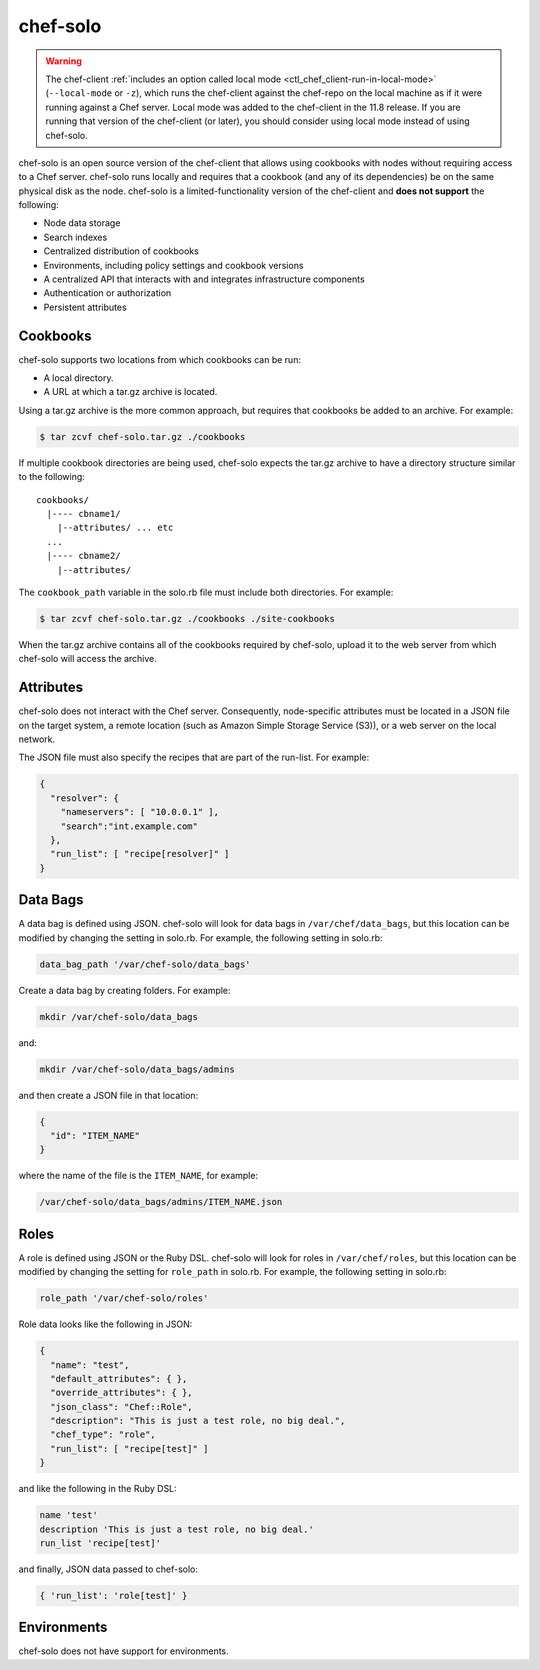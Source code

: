 

=====================================================
chef-solo 
=====================================================

.. warning:: .. tag notes_chef_solo_use_local_mode

             The chef-client :ref:`includes an option called local mode <ctl_chef_client-run-in-local-mode>` (``--local-mode`` or ``-z``), which runs the chef-client against the chef-repo on the local machine as if it were running against a Chef server. Local mode was added to the chef-client in the 11.8 release. If you are running that version of the chef-client (or later), you should consider using local mode instead of using chef-solo.

             .. end_tag

.. tag 4

chef-solo is an open source version of the chef-client that allows using cookbooks with nodes without requiring access to a Chef server. chef-solo runs locally and requires that a cookbook (and any of its dependencies) be on the same physical disk as the node. chef-solo is a limited-functionality version of the chef-client and **does not support** the following:

* Node data storage
* Search indexes
* Centralized distribution of cookbooks
* Environments, including policy settings and cookbook versions
* A centralized API that interacts with and integrates infrastructure components
* Authentication or authorization
* Persistent attributes

.. end_tag

Cookbooks
-----------------------------------------------------
.. tag chef_solo_cookbooks

chef-solo supports two locations from which cookbooks can be run:

* A local directory.
* A URL at which a tar.gz archive is located.

Using a tar.gz archive is the more common approach, but requires that cookbooks be added to an archive. For example:

.. code-block:: bash

   $ tar zcvf chef-solo.tar.gz ./cookbooks

If multiple cookbook directories are being used, chef-solo expects the tar.gz archive to have a directory structure similar to the following::

   cookbooks/
     |---- cbname1/
       |--attributes/ ... etc
     ...
     |---- cbname2/
       |--attributes/

The ``cookbook_path`` variable in the solo.rb file must include both directories. For example:

.. code-block:: bash

   $ tar zcvf chef-solo.tar.gz ./cookbooks ./site-cookbooks

When the tar.gz archive contains all of the cookbooks required by chef-solo, upload it to the web server from which chef-solo will access the archive.

.. end_tag

Attributes
-----------------------------------------------------
.. tag chef_solo_attributes

chef-solo does not interact with the Chef server. Consequently, node-specific attributes must be located in a JSON file on the target system, a remote location (such as Amazon Simple Storage Service (S3)), or a web server on the local network.

The JSON file must also specify the recipes that are part of the run-list. For example:

.. code-block:: javascript

   {
     "resolver": {
       "nameservers": [ "10.0.0.1" ],
       "search":"int.example.com"
     },
     "run_list": [ "recipe[resolver]" ]
   }

.. end_tag

Data Bags
-----------------------------------------------------
.. tag chef_solo_data_bags

A data bag is defined using JSON. chef-solo will look for data bags in ``/var/chef/data_bags``, but this location can be modified by changing the setting in solo.rb. For example, the following setting in solo.rb:

.. code-block:: ruby

   data_bag_path '/var/chef-solo/data_bags'

Create a data bag by creating folders. For example:

.. code-block:: bash

   mkdir /var/chef-solo/data_bags

and:

.. code-block:: bash

   mkdir /var/chef-solo/data_bags/admins

and then create a JSON file in that location:

.. code-block:: javascript

   {
     "id": "ITEM_NAME"
   }

where the name of the file is the ``ITEM_NAME``, for example:

.. code-block:: ruby

   /var/chef-solo/data_bags/admins/ITEM_NAME.json

.. end_tag

Roles
-----------------------------------------------------
.. tag chef_solo_roles

A role is defined using JSON or the Ruby DSL. chef-solo will look for roles in ``/var/chef/roles``, but this location can be modified by changing the setting for ``role_path`` in solo.rb. For example, the following setting in solo.rb:

.. code-block:: ruby

   role_path '/var/chef-solo/roles'

Role data looks like the following in JSON:

.. code-block:: javascript

   {
     "name": "test",
     "default_attributes": { },
     "override_attributes": { },
     "json_class": "Chef::Role",
     "description": "This is just a test role, no big deal.",
     "chef_type": "role",
     "run_list": [ "recipe[test]" ]
   }

and like the following in the Ruby DSL:

.. code-block:: ruby

   name 'test'
   description 'This is just a test role, no big deal.'
   run_list 'recipe[test]'

and finally, JSON data passed to chef-solo:

.. code-block:: ruby

   { 'run_list': 'role[test]' }

.. end_tag

Environments
-----------------------------------------------------
.. tag 4_environments

chef-solo does not have support for environments.

.. end_tag


